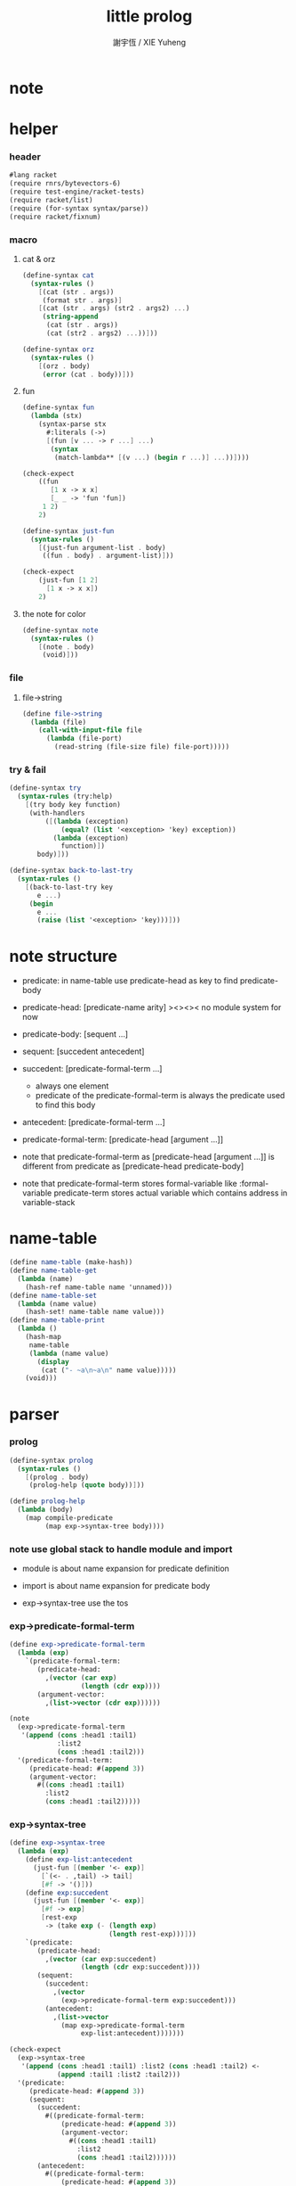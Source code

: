 #+TITLE:  little prolog
#+AUTHOR: 謝宇恆 / XIE Yuheng
#+PROPERTY: tangle little-prolog.rkt

* note

* helper

*** header

    #+begin_src scheme
    #lang racket
    (require rnrs/bytevectors-6)
    (require test-engine/racket-tests)
    (require racket/list)
    (require (for-syntax syntax/parse))
    (require racket/fixnum)
    #+end_src

*** macro

***** cat & orz

      #+begin_src scheme
      (define-syntax cat
        (syntax-rules ()
          [(cat (str . args))
           (format str . args)]
          [(cat (str . args) (str2 . args2) ...)
           (string-append
            (cat (str . args))
            (cat (str2 . args2) ...))]))

      (define-syntax orz
        (syntax-rules ()
          [(orz . body)
           (error (cat . body))]))
      #+end_src

***** fun

      #+begin_src scheme
      (define-syntax fun
        (lambda (stx)
          (syntax-parse stx
            #:literals (->)
            [(fun [v ... -> r ...] ...)
             (syntax
              (match-lambda** [(v ...) (begin r ...)] ...))])))

      (check-expect
          ((fun
             [1 x -> x x]
             [_ _ -> 'fun 'fun])
           1 2)
          2)

      (define-syntax just-fun
        (syntax-rules ()
          [(just-fun argument-list . body)
           ((fun . body) . argument-list)]))

      (check-expect
          (just-fun [1 2]
            [1 x -> x x])
          2)
      #+end_src

***** the note for color

      #+begin_src scheme
      (define-syntax note
        (syntax-rules ()
          [(note . body)
           (void)]))
      #+end_src

*** file

***** file->string

      #+begin_src scheme
      (define file->string
        (lambda (file)
          (call-with-input-file file
            (lambda (file-port)
              (read-string (file-size file) file-port)))))
      #+end_src

*** try & fail

    #+begin_src scheme
    (define-syntax try
      (syntax-rules (try:help)
        [(try body key function)
         (with-handlers
             ([(lambda (exception)
                 (equal? (list '<exception> 'key) exception))
               (lambda (exception)
                 function)])
           body)]))

    (define-syntax back-to-last-try
      (syntax-rules ()
        [(back-to-last-try key
           e ...)
         (begin
           e ...
           (raise (list '<exception> 'key)))]))
    #+end_src

* note structure

  - predicate:
    in name-table
    use predicate-head as key
    to find predicate-body

  - predicate-head:
    [predicate-name arity]
    ><><><
    no module system for now

  - predicate-body:
    [sequent ...]

  - sequent:
    [succedent antecedent]

  - succedent:
    [predicate-formal-term ...]
    - always one element
    - predicate of the predicate-formal-term
      is always the predicate used to find this body

  - antecedent:
    [predicate-formal-term ...]

  - predicate-formal-term:
    [predicate-head [argument ...]]

  - note that
    predicate-formal-term as
    [predicate-head [argument ...]]
    is different from
    predicate as
    [predicate-head predicate-body]

  - note that
    predicate-formal-term stores formal-variable
    like :formal-variable
    predicate-term stores actual variable
    which contains address in variable-stack

* name-table

  #+begin_src scheme
  (define name-table (make-hash))
  (define name-table-get
    (lambda (name)
      (hash-ref name-table name 'unnamed)))
  (define name-table-set
    (lambda (name value)
      (hash-set! name-table name value)))
  (define name-table-print
    (lambda ()
      (hash-map
       name-table
       (lambda (name value)
         (display
          (cat ("- ~a\n~a\n" name value)))))
      (void)))
  #+end_src

* parser

*** prolog

    #+begin_src scheme
    (define-syntax prolog
      (syntax-rules ()
        [(prolog . body)
         (prolog-help (quote body))]))

    (define prolog-help
      (lambda (body)
        (map compile-predicate
             (map exp->syntax-tree body))))
    #+end_src

*** note use global stack to handle module and import

    - module is about name expansion for predicate definition

    - import is about name expansion for predicate body

    - exp->syntax-tree use the tos

*** exp->predicate-formal-term

    #+begin_src scheme
    (define exp->predicate-formal-term
      (lambda (exp)
        `(predicate-formal-term:
           (predicate-head:
             ,(vector (car exp)
                      (length (cdr exp))))
           (argument-vector:
             ,(list->vector (cdr exp))))))

    (note
      (exp->predicate-formal-term
       '(append (cons :head1 :tail1)
                :list2
                (cons :head1 :tail2)))
      '(predicate-formal-term:
         (predicate-head: #(append 3))
         (argument-vector:
           #((cons :head1 :tail1)
             :list2
             (cons :head1 :tail2)))))
    #+end_src

*** exp->syntax-tree

    #+begin_src scheme
    (define exp->syntax-tree
      (lambda (exp)
        (define exp-list:antecedent
          (just-fun [(member '<- exp)]
            [`(<- . ,tail) -> tail]
            [#f -> '()]))
        (define exp:succedent
          (just-fun [(member '<- exp)]
            [#f -> exp]
            [rest-exp
             -> (take exp (- (length exp)
                             (length rest-exp)))]))
        `(predicate:
           (predicate-head:
             ,(vector (car exp:succedent)
                      (length (cdr exp:succedent))))
           (sequent:
             (succedent:
               ,(vector
                 (exp->predicate-formal-term exp:succedent)))
             (antecedent:
               ,(list->vector
                 (map exp->predicate-formal-term
                      exp-list:antecedent)))))))

    (check-expect
      (exp->syntax-tree
       '(append (cons :head1 :tail1) :list2 (cons :head1 :tail2) <-
                (append :tail1 :list2 :tail2)))
      '(predicate:
         (predicate-head: #(append 3))
         (sequent:
           (succedent:
             #((predicate-formal-term:
                 (predicate-head: #(append 3))
                 (argument-vector:
                   #((cons :head1 :tail1)
                     :list2
                     (cons :head1 :tail2))))))
           (antecedent:
             #((predicate-formal-term:
                 (predicate-head: #(append 3))
                 (argument-vector:
                   #(:tail1
                     :list2
                     :tail2))))))))

    (check-expect
      (exp->syntax-tree
       '(h :x <-
           (f :x)
           (g :x)))
      '(predicate:
         (predicate-head: #(h 1))
         (sequent:
           (succedent:
             #((predicate-formal-term:
                 (predicate-head: #(h 1))
                 (argument-vector:
                   #(:x)))))
           (antecedent:
             #((predicate-formal-term:
                 (predicate-head: #(f 1))
                 (argument-vector:
                   #(:x)))
               (predicate-formal-term:
                 (predicate-head: #(g 1))
                 (argument-vector:
                   #(:x))))))))

    (check-expect
      (exp->syntax-tree
       '(g a))
      '(predicate:
         (predicate-head: #(g 1))
         (sequent:
           (succedent:
             #((predicate-formal-term:
                 (predicate-head: #(g 1))
                 (argument-vector:
                   #(a)))))
           (antecedent:
             #()))))
    #+end_src

* compiler

*** compile-predicate

    #+begin_src scheme
    (define compile-predicate
      (lambda (syntax-tree)
        (just-fun [syntax-tree]
          [`(predicate:
              (predicate-head: ,predicate-head)
              ,sequent)
           -> (just-fun [(name-table-get predicate-head)]
                ['unnamed
                 -> (name-table-set
                     predicate-head
                     `(<sequent-vector>
                       ,(vector sequent)))]
                [`(<sequent-vector> ,sequent-vector)
                 -> (name-table-set
                     predicate-head
                     `(<sequent-vector>
                       ,(vector-append
                         sequent-vector
                         (vector sequent))))])]
          [else
           -> (orz ("- compile-predicate\n")
                   ("  can not compile syntax-tree:\n~a\n"
                    syntax-tree))])))
    #+end_src

* goal-stack

  #+begin_src scheme
  (define goal-stack-size 1024)
  (define goal-stack (make-vector goal-stack-size))
  (define goal-stack-pointer 0)
  #+end_src

* variable-stack

  - all variables are local

  #+begin_src scheme
  (define variable-stack-size (* 1024 8))
  (define variable-stack (make-vector variable-stack-size))
  (define variable-stack-pointer 0)
  #+end_src

* play

*** main & test

    #+begin_src scheme
    (module+ main
      (void))

    (module+ test
      (display
       (cat ("\n")
            ("- testing little-prolog o.o\n")
            ("\n")))
      (test))
    #+end_src

*** in host

    #+begin_src scheme :tangle no
    (require "little-prolog.rkt")

    (prolog

     (append () :list2 :list2)
     (append (cons :head1 :tail1) :list2 (cons :head1 :tail2) <-
             (append :tail1 :list2 :tail2))

     (g a)

     (h :x <-
        (f :x)
        (g :x)))

    (name-table-get #[append 3])
    (name-table-get #[h 1])
    (name-table-get #[g 1])
    #+end_src
